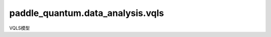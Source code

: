 paddle\_quantum.data_analysis.vqls
=============================================
VQLS模型

.. py:function:: hadamard_test(phi, U, num_qubits)

   给定酉算子 U 和量子态 :math:`|\phi\rangle`，计算 U 关于 :math:`|\phi\rangle` 的期望，即 :math:`\langle\phi|U|\phi\rangle`。

   :param phi: 期望值里的量子态。
   :type phi: State
   :param U: 期望值里的酉算子。
   :type U: paddle.Tensor
   :param num_qubits: 量子态的比特数。
   :type num_qubits: int

   :return: 返回计算的期望值的实数和虚数部分。
   :rtype: Tuple[paddle.Tensor, paddle.Tensor]

.. py:function:: hadamard_overlap_test(phi, b, An, Am, num_qubits)

   给定酉算子 Am， An 和量子态 :math:`|\phi\rangle`， b， 计算 :math:`\langle{b}| An |\phi\rangle\langle\phi| Am^\dagger |b\rangle` 的值。

   :param phi: 计算里的量子态。
   :type phi: State
   :param b: 计算里的量子态。
   :type b: State
   :param Am: 计算里的酉算子。
   :type Am: paddle.Tensor
   :param An: 计算里的酉算子。
   :type An: paddle.Tensor
   :param num_qubits: 量子态的比特数。
   :type num_qubits: int

   :return: 返回计算的实数和虚数部分。
   :rtype: Tuple[paddle.Tensor, paddle.Tensor]

.. py:class:: VQLS(num_qubits, A, coefficients_real, coefficients_img, b, depth)

   基类：:py:class:`paddle.nn.Layer`

   变分量子线性求解器（variational quantum linear solver, VQLS）模型的实现。

   :param num_qubits: 量子电路所包含的量子比特的数量。
   :type num_qubits: int
   :param A: 分解输入矩阵所需要的酉矩阵列表。
   :type A: List[paddle.Tensor]
   :param coefficients_real: 对应酉矩阵系数的实数部分。
   :type coefficients_real: List[float]
   :param coefficients_img: 对应酉矩阵系数的虚数部分。
   :type coefficients_img: List[float]
   :param b: 输入答案被编码成的量子态。
   :type b: State
   :param depth: 模拟电路的深度。
   :type depth: int

   .. py:method:: forward()

      :return: 返回模型的输出。
      :rtype: paddle.Tensor

.. py:function:: compute(A, b, depth, iterations, LR, gamma)

   求解线性方程组 Ax=b。

   :param A: 输入矩阵。
   :type A: numpy.ndarray
   :param b: 输入向量。
   :type b: numpy.ndarray
   :param depth: 模拟电路的深度。
   :type depth: int
   :param iterations: 优化的迭代次数。
   :type iterations: int
   :param LR: 优化器的学习率。
   :type LR: float
   :param gamma: 如果损失函数低于此值，则可以提前结束优化。 默认值为 ``0``。
   :type gamma: Optional[float]
